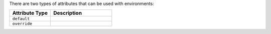 .. The contents of this file may be included in multiple topics (using the includes directive).
.. The contents of this file should be modified in a way that preserves its ability to appear in multiple topics.

There are two types of attributes that can be used with environments:

.. list-table::
   :widths: 200 300
   :header-rows: 1

   * - Attribute Type
     - Description
   * - ``default``
     - .. include:: ../../includes_node/includes_node_attribute_type_default.rst
   * - ``override``
     - .. include:: ../../includes_node/includes_node_attribute_type_override.rst
